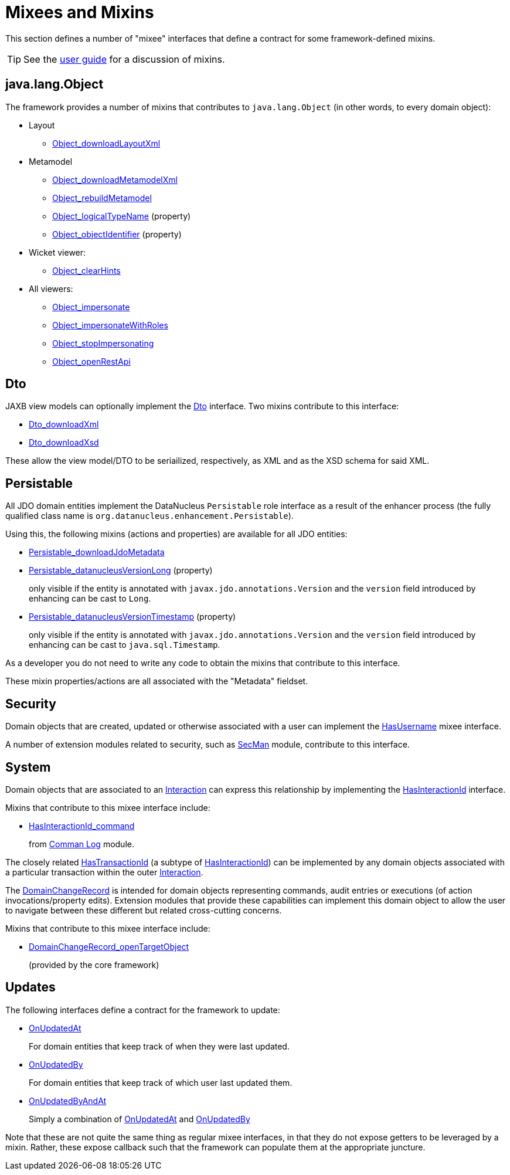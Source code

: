 = Mixees and Mixins

:Notice: Licensed to the Apache Software Foundation (ASF) under one or more contributor license agreements. See the NOTICE file distributed with this work for additional information regarding copyright ownership. The ASF licenses this file to you under the Apache License, Version 2.0 (the "License"); you may not use this file except in compliance with the License. You may obtain a copy of the License at. http://www.apache.org/licenses/LICENSE-2.0 . Unless required by applicable law or agreed to in writing, software distributed under the License is distributed on an "AS IS" BASIS, WITHOUT WARRANTIES OR  CONDITIONS OF ANY KIND, either express or implied. See the License for the specific language governing permissions and limitations under the License.
:page-partial:


This section defines a number of "mixee" interfaces that define a contract for some framework-defined mixins.

[TIP]
====
See the xref:userguide:fun:overview.adoc#mixins[user guide] for a discussion of mixins.
====


[#java-lang-object]
== java.lang.Object

The framework provides a number of mixins that contributes to `java.lang.Object` (in other words, to every domain object):

* Layout
** xref:refguide:applib:index/mixins/layout/Object_downloadLayoutXml.adoc[Object_downloadLayoutXml]

* Metamodel
** xref:refguide:applib:index/mixins/metamodel/Object_downloadMetamodelXml.adoc[Object_downloadMetamodelXml]
** xref:refguide:applib:index/mixins/metamodel/Object_rebuildMetamodel.adoc[Object_rebuildMetamodel]
** xref:refguide:applib:index/mixins/metamodel/Object_logicalTypeName.adoc[Object_logicalTypeName] (property)
** xref:refguide:applib:index/mixins/metamodel/Object_objectIdentifier.adoc[Object_objectIdentifier] (property)

* Wicket viewer:
** xref:refguide:viewer:index/wicket/viewer/mixins/Object_clearHints.adoc[Object_clearHints]

* All viewers:
** xref:refguide:viewer:index/common/applib/mixins/Object_impersonate.adoc[Object_impersonate]
** xref:refguide:viewer:index/common/applib/mixins/Object_impersonateWithRoles.adoc[Object_impersonateWithRoles]
** xref:refguide:viewer:index/common/applib/mixins/Object_stopImpersonating.adoc[Object_stopImpersonating]
** xref:refguide:applib:index/mixins/rest/Object_openRestApi.adoc[Object_openRestApi]





[[Dto]]
== Dto

JAXB view models can optionally implement the xref:refguide:applib:index/mixins/dto/Dto.adoc[Dto] interface.
Two mixins contribute to this interface:

* xref:refguide:applib:index/mixins/dto/Dto_downloadXml.adoc[Dto_downloadXml]
* xref:refguide:applib:index/mixins/dto/Dto_downloadXsd.adoc[Dto_downloadXsd]

These allow the view model/DTO to be seriailized, respectively, as XML and as the XSD schema for said XML.


[[Persistable]]
== Persistable


All JDO domain entities implement the DataNucleus `Persistable` role interface as a result of the enhancer process (the fully qualified class name is `org.datanucleus.enhancement.Persistable`).

Using this, the following mixins (actions and properties) are available for all JDO entities:

* xref:refguide:persistence:index/jdo/datanucleus/mixins/Persistable_downloadJdoMetadata.adoc[Persistable_downloadJdoMetadata]

* xref:refguide:persistence:index/jdo/datanucleus/mixins/Persistable_datanucleusVersionLong.adoc[Persistable_datanucleusVersionLong] (property)
+
only visible if the entity is annotated with `javax.jdo.annotations.Version` and the `version` field introduced by enhancing can be cast to `Long`.

* xref:refguide:persistence:index/jdo/datanucleus/mixins/Persistable_datanucleusVersionTimestamp.adoc[Persistable_datanucleusVersionTimestamp] (property)
+
only visible if the entity is annotated with `javax.jdo.annotations.Version` and the `version` field introduced by enhancing can be cast to `java.sql.Timestamp`.

As a developer you do not need to write any code to obtain the mixins that contribute to this interface.

These mixin properties/actions are all associated with the "Metadata" fieldset.


== Security

Domain objects that are created, updated or otherwise associated with a user can implement the xref:refguide:applib:index/mixins/security/HasUsername.adoc[HasUsername] mixee interface.

A number of extension modules related to security, such as xref:security:secman:about.adoc[SecMan] module, contribute to this interface.


== System

Domain objects that are associated to an xref:refguide:applib:index/services/iactn/Interaction.adoc[Interaction] can express this relationship by implementing the xref:refguide:applib:index/mixins/system/HasInteractionId.adoc[HasInteractionId] interface.

Mixins that contribute to this mixee interface include:

* xref:refguide:extensions:index/commandlog/impl/mixins/HasInteractionId_command.adoc[HasInteractionId_command]
+
from xref:userguide:command-log:about.adoc[Comman Log] module.


The closely related  xref:refguide:applib:index/mixins/system/HasTransactionId.adoc[HasTransactionId] (a subtype of xref:refguide:applib:index/mixins/system/HasInteractionId.adoc[HasInteractionId]) can be implemented by any domain objects associated with a particular transaction within the outer xref:refguide:applib:index/services/iactn/Interaction.adoc[Interaction].

The xref:refguide:applib:index/mixins/system/DomainChangeRecord.adoc[DomainChangeRecord] is intended for domain objects representing commands, audit entries or executions (of action invocations/property edits).
Extension modules that provide these capabilities can implement this domain object to allow the user to navigate between these different but related cross-cutting concerns.

Mixins that contribute to this mixee interface include:

** xref:refguide:applib:index/mixins/system/DomainChangeRecord_openTargetObject.adoc[DomainChangeRecord_openTargetObject]
+
(provided by the core framework)




== Updates

The following interfaces define a contract for the framework to update:

* xref:refguide:applib:index/mixins/updates/OnUpdatedAt.adoc[OnUpdatedAt]
+
For domain entities that keep track of when they were last updated.

* xref:refguide:applib:index/mixins/updates/OnUpdatedBy.adoc[OnUpdatedBy]
+
For domain entities that keep track of which user last updated them.

* xref:refguide:applib:index/mixins/updates/OnUpdatedByAndAt.adoc[OnUpdatedByAndAt]
+
Simply a combination of xref:refguide:applib:index/mixins/updates/OnUpdatedAt.adoc[OnUpdatedAt] and xref:refguide:applib:index/mixins/updates/OnUpdatedBy.adoc[OnUpdatedBy]

Note that these are not quite the same thing as regular mixee interfaces, in that they do not expose getters to be leveraged by a mixin.
Rather, these expose callback such that the framework can populate them at the appropriate juncture.
